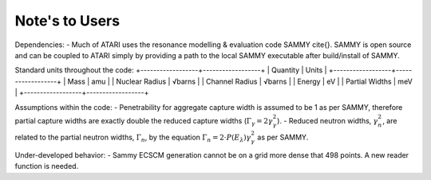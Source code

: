 Note's to Users
===============

Dependencies:
- Much of ATARI uses the resonance modelling & evaluation code SAMMY \cite{}. SAMMY is open source and can be coupled to ATARI simply by providing a path to the local SAMMY executable after build/install of SAMMY.

Standard units throughout the code:
+------------------+------------------+
| Quantity         | Units            |
+------------------+------------------+
| Mass             | amu              |
| Nuclear Radius   | √barns           |
| Channel Radius   | √barns           |
| Energy           | eV               |
| Partial Widths   | meV              |
+------------------+------------------+

Assumptions within the code:
- Penetrability for aggregate capture width is assumed to be 1 as per SAMMY, therefore partial capture widths are exactly double the reduced capture widths (:math:`\Gamma_\gamma=2\gamma_\gamma^2`).
- Reduced neutron widths, :math:`\gamma_n^2`, are related to the partial neutron widths, :math:`\Gamma_n`, by the equation :math:`\Gamma_n=2\cdot P(E_\lambda) \gamma_\gamma^2` as per SAMMY.

Under-developed behavior:
- Sammy ECSCM generation cannot be on a grid more dense that 498 points. A new reader function is needed.
